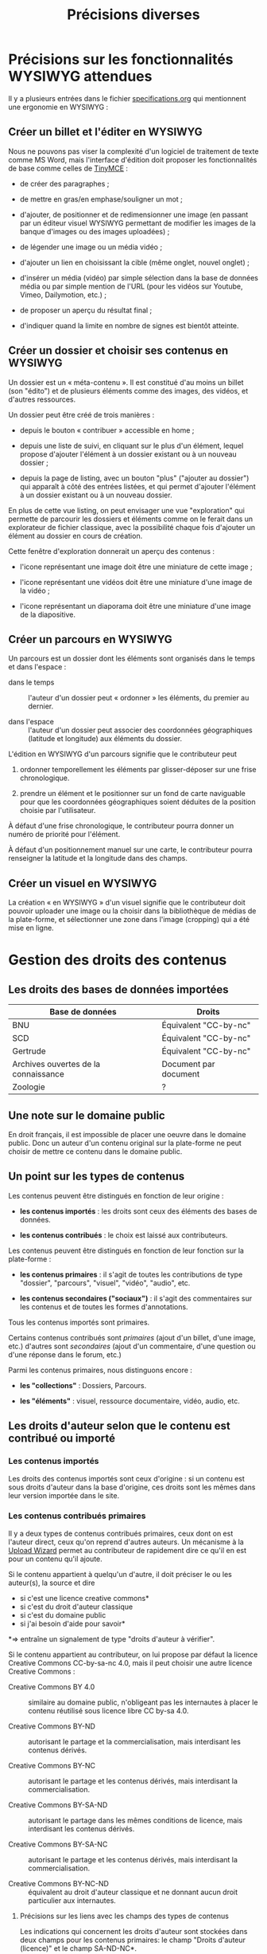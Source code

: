 #+TITLE: Précisions diverses

* Précisions sur les fonctionnalités WYSIWYG attendues

Il y a plusieurs entrées dans le fichier [[https://github.com/bzg/findclub/blob/master/specifications.org][specifications.org]] qui
mentionnent une ergonomie en WYSIWYG :

** Créer un billet et l'éditer en WYSIWYG

Nous ne pouvons pas viser la complexité d'un logiciel de traitement de
texte comme MS Word, mais l'interface d'édition doit proposer les
fonctionnalités de base comme celles de [[https://www.tinymce.com/][TinyMCE]] :

- de créer des paragraphes ;

- de mettre en gras/en emphase/souligner un mot ;

- d'ajouter, de positionner et de redimensionner une image (en
  passant par un éditeur visuel WYSIWYG permettant de modifier les
  images de la banque d'images ou des images uploadées) ;

- de légender une image ou un média vidéo ;

- d'ajouter un lien en choisissant la cible (même onglet, nouvel
  onglet) ;

- d'insérer un média (vidéo) par simple sélection dans la base de
  données média ou par simple mention de l'URL (pour les vidéos
  sur Youtube, Vimeo, Dailymotion, etc.) ;

- de proposer un aperçu du résultat final ;

- d'indiquer quand la limite en nombre de signes est bientôt atteinte.

** Créer un dossier et choisir ses contenus en WYSIWYG

Un dossier est un « méta-contenu ».  Il est constitué d'au moins un
billet (son "édito") et de plusieurs éléments comme des images, des
vidéos, et d'autres ressources.

Un dossier peut être créé de trois manières :

- depuis le bouton « contribuer » accessible en home ;

- depuis une liste de suivi, en cliquant sur le plus d'un élément,
  lequel propose d'ajouter l'élément à un dossier existant ou à un
  nouveau dossier ;

- depuis la page de listing, avec un bouton "plus" ("ajouter au
  dossier") qui apparaît à côté des entrées listées, et qui permet
  d'ajouter l'élément à un dossier existant ou à un nouveau dossier.

En plus de cette vue listing, on peut envisager une vue "exploration"
qui permette de parcourir les dossiers et éléments comme on le ferait
dans un explorateur de fichier classique, avec la possibilité chaque
fois d'ajouter un élément au dossier en cours de création.

Cette fenêtre d'exploration donnerait un aperçu des contenus :

- l'icone représentant une image doit être une miniature de cette
  image ;

- l'icone représentant une vidéos doit être une miniature d'une image
  de la vidéo ;

- l'icone représentant un diaporama doit être une miniature d'une
  image de la diapositive.

** Créer un parcours en WYSIWYG

Un parcours est un dossier dont les éléments sont organisés dans le
temps et dans l'espace :

- dans le temps :: l'auteur d'un dossier peut « ordonner » les
     éléments, du premier au dernier.

- dans l'espace :: l'auteur d'un dossier peut associer des coordonnées
     géographiques (latitude et longitude) aux éléments du dossier.

L'édition en WYSIWYG d'un parcours signifie que le contributeur peut

1. ordonner temporellement les éléments par glisser-déposer sur une
   frise chronologique.

2. prendre un élément et le positionner sur un fond de carte
   naviguable pour que les coordonnées géographiques soient déduites
   de la position choisie par l'utilisateur.

À défaut d'une frise chronologique, le contributeur pourra donner un
numéro de priorité pour l'élément.

À défaut d'un positionnement manuel sur une carte, le contributeur
pourra renseigner la latitude et la longitude dans des champs.

** Créer un visuel en WYSIWYG

La création « en WYSIWYG » d'un visuel signifie que le contributeur
doit pouvoir uploader une image ou la choisir dans la bibliothèque de
médias de la plate-forme, et sélectionner une zone dans l'image
(cropping) qui a été mise en ligne.

* Gestion des droits des contenus

** Les droits des bases de données importées

| Base de données                      | Droits                |
|--------------------------------------+-----------------------|
| BNU                                  | Équivalent "CC-by-nc" |
| SCD                                  | Équivalent "CC-by-nc" |
| Gertrude                             | Équivalent "CC-by-nc" |
| Archives ouvertes de la connaissance | Document par document |
|--------------------------------------+-----------------------|
| Zoologie                             | ?                     |

** Une note sur le domaine public

En droit français, il est impossible de placer une oeuvre dans le
domaine public.  Donc un auteur d'un contenu original sur la
plate-forme ne peut choisir de mettre ce contenu dans le domaine
public.

** Un point sur les types de contenus

Les contenus peuvent être distingués en fonction de leur origine :

- *les contenus importés* : les droits sont ceux des éléments des bases
  de données.

- *les contenus contribués* : le choix est laissé aux contributeurs.

Les contenus peuvent être distingués en fonction de leur fonction sur
la plate-forme :

- *les contenus primaires* : il s'agit de toutes les contributions de
  type "dossier", "parcours", "visuel", "vidéo", "audio", etc.

- *les contenus secondaires ("sociaux")* : il s'agit des commentaires
  sur les contenus et de toutes les formes d'annotations.

Tous les contenus importés sont primaires.

Certains contenus contribués sont /primaires/ (ajout d'un billet, d'une
image, etc.) d'autres sont /secondaires/ (ajout d'un commentaire, d'une
question ou d'une réponse dans le forum, etc.)

Parmi les contenus primaires, nous distinguons encore :

- *les "collections"* : Dossiers, Parcours.

- *les "éléments"* : visuel, ressource documentaire, vidéo, audio, etc.

** Les droits d'auteur selon que le contenu est contribué ou importé

*** Les contenus importés

Les droits des contenus importés sont ceux d'origine : si un contenu
est sous droits d'auteur dans la base d'origine, ces droits sont les
mêmes dans leur version importée dans le site.

*** Les contenus contribués primaires

Il y a deux types de contenus contribués primaires, ceux dont on est
l'auteur direct, ceux qu'on reprend d'autres auteurs.  Un mécanisme à
la [[https://commons.wikimedia.org/wiki/Special:UploadWizard][Upload Wizard]] permet au contributeur de rapidement dire ce qu'il en
est pour un contenu qu'il ajoute.

Si le contenu appartient à quelqu'un d'autre, il doit préciser le ou
les auteur(s), la source et dire

- si c'est une licence creative commons*
- si c'est du droit d'auteur classique
- si c'est du domaine public
- si j'ai besoin d'aide pour savoir*

*=> entraîne un signalement de type "droits d'auteur à vérifier".

Si le contenu appartient au contributeur, on lui propose par défaut la
licence Creative Commons CC-by-sa-nc 4.0, mais il peut choisir une
autre licence Creative Commons :

- Creative Commons BY 4.0 :: similaire au domaine public, n'obligeant
     pas les internautes à placer le contenu réutilisé sous licence
     libre CC by-sa 4.0.

- Creative Commons BY-ND :: autorisant le partage et la
     commercialisation, mais interdisant les contenus dérivés.

- Creative Commons BY-NC :: autorisant le partage et les contenus
     dérivés, mais interdisant la commercialisation.

- Creative Commons BY-SA-ND :: autorisant le partage dans les mêmes
     conditions de licence, mais interdisant les contenus dérivés.

- Creative Commons BY-SA-NC :: autorisant le partage et les contenus
     dérivés, mais interdisant la commercialisation.

- Creative Commons BY-NC-ND :: équivalent au droit d'auteur classique
     et ne donnant aucun droit particulier aux internautes.

**** Précisions sur les liens avec les champs des types de contenus

Les indications qui concernent les droits d'auteur sont stockées dans
deux champs pour les contenus primaires: le champ "Droits d'auteur
(licence)" et le champ SA-ND-NC*.

La valeur par défaut pour le champ Creative Commons est {1, 0, 1}, qui
correspond à la licence Creative Commons by-sa-nc.

Une valeur standard pour le champ Droits d'auteur est "© Jardin de
botanique de Fontainebleau" indiquant à qui appartiennent les droits
d'auteur.  En général, ce champ est identique pour tous les items
importés d'une même base.

Si les deux champs sont incompatibles, le champ "Droits d'auteur"
prime.

*** Les contenus contribués secondaires

Pour les contenus contribués secondaires, ils sont tous placés sous
droit d'auteur classique.  En acceptant les Conditions Générales du
site, Les contributeurs autorisent le JDS à publier ces contenus sur
le site ou tout autre support sans contre-partie.

Les CGU précisent que les contributeurs sont responsables :

- de veiller à ne pas enfreindre la législation lors de l'import de
  contenus sur le site ;

- des contenus secondaires contribués : pas de grossièretés, etc.

Le site fonctionne comme un hébergeur des contenus contribués, non
comme l'auteur de ces contenus.

** Les droits d'auteur selon les types de contenus

*** Principe général

Les éléments ont un seul auteur et n'ont pas de contributeurs.

Les collections (dossiers et parcours) ont un seul auteur (celui qui
crée la collection) et peuvent avoir plusieurs contributeurs ; un
contributeur d'une collection est un utilisateur qui ajoute ou propose
d'ajouter un élément, selon que la modération est a posteriori ou a
priori.

*** Droits d'auteur sur les éléments

Les éléments ne sont pas collaboratifs : le contributeur les ajoute à
la plate-forme et gère seul leur contenu.

Si un utilisateur contribue à un élément avec du contenu secondaire
(un commentaire), les droits des deux contenus restent distincts.

Si un utilisateur contribue à un élément avec un conseil pris en
compte par le contributeur de l'élément (par exemple une légende sur
une image, une correction de faute d'orthographe), cela n'affecte pas
les droits de l'élément.

*** Droits d'auteur sur les collections

Les collections (dossiers et parcours) sont des façons collaboratives
de /présenter/ des éléments.  Elles ne constituent pas une oeuvre
originale qui permettrait à son contributeur initial ou aux suivants
de solliciter des droits particulier.

Le champ "Droits d'auteur (licence)" pour les dossiers et les parcours
désigne les droits s'appliquant pour les éléments dont les droits ne
sont pas précisés.

Par défaut, la valeur du champ "Droits d'auteur (licence)" pour les
dossiers est CC by-nc-sa 4.0.

Si des droits sont précisés pour les éléments, ceux-ci ont priorité
sur les droits des collections.

*** Droits d'auteur sur les ressources documentaires

Les droits sur les métadonnées des ressources documentaires ne doivent
pas être confondus avec les droits d'auteur associées à ces ressources.
Par exemple, des métadonnées peuvent être publiées en CC-by-sa alors
que les contenus qu'elles décrivent sont sous droit d'auteur classique.

** Protection par le droit des marques

La marque protège le logo et le nom du site.

[Question ouverte : est-ce que le design est protégé par ce dépôt de
marque ou par l'Université elle-même ?]

* Workflow pour l'inscription sur la plate-forme

** Moyens de s'inscrire sur la plate-forme

Tous les utilisateurs sont invités à devenir contributeur en créant un
compte sur la plateforme.

L'utilisateur peut demander la création d'un compte de trois façons :

- par email ;
- par Facebook ;
- Par Twitter.

Si la demande est faite par email, un email de confirmation est envoyé
à l'utilisateur à l'adresse renseignée, et l'utilisateur doit cliquer
sur un lien ce mail pour que la création du compte soit finalisée.

Si la demande est faite par Facebook ou Twitter, l'utilisateur est
redirigé vers ces plate-formes qui lui demandent de confirmer
l'utilisation de leur compte Facebook ou Twitter pour la création d'un
compte sur Osca(h)r.

** Champs de création de compte et permissions sur Facebook/Twitter

Lors de la création de compte par mail, seul un champ "adresse email"
est présenté à l'utilisateur.  Tant que l'email saisie dans ce champ
n'est pas conforme, l'utilisateur ne peut valider sa demande de
création de compte.

Lors de la création de compte via Facebook ou Twitter, la seule
permission demandée à l'utilisateur "Accéder aux informations de base
sur le compte".  Osca(h)r ne demande pas l'accès aux informations non
basiques comme les listes d'amis, la ville de naissance, etc.
Osca(h)r ne demande pas la permission de pouvoir écrire dans les
statuts Facebook ou Twitter.

** (Pré)validation des comptes contributeurs

L'administrateur peut éditer une liste de noms de domaines prévalidés.

C'est noms de domaines sont ceux pour lesquels la création de comptes
est prévalidée (voir le workflow ci-dessous).

Les items de cette listes supportent le "globbing", i.e. le matching
sur des patterns du genre "*gouv.fr".

La liste initiale en base de données est :

- unistra.fr
- *gouv.fr

** Workflow de validation des demandes d'inscription

- (1) l'utilisateur demande la création d'un compte

- (2) il valide la demande (par email ou par Facebook/Twitter)

- (3a) s'il utilise une adresse mail prévalidée, son compte est créé
  et il reçoit un mail lui demandant de compléter son profil

- (3b) s'il utilise une adresse mail non-prévalidée, l'administrateur
  reçoit une alerte et peut valider ou non la création de compte

- (3aa) si l'administrateur valide la création de compte, le compte
  est créé et l'utilisateur reçoit un mail lui demandant de compléter
  son profil 

- (3ab) si l'administrateur ne valide pas la création de compte,
  l'utilisateur reçoit un email lui indiquant que sa création de
  compte n'a pas été acceptée et l'invitant à contacter les
  administrateurs s'il veut des explications.

* Signalement de problèmes sur des contenus (fait)

Les problèmes à signaler sur les contenus peuvent être de plusieurs
ordres :

1. des problèmes de droit d'auteur (mauvaise licence)

2. des problèmes de contenu inapproprié (propos injurieux, etc.)

3. des problèmes techniques (mauvais affichage, etc.)

4. des problèmes scientifiques (erreur, etc.)

Quand il souhaite signaler un problème sur un contenu, l'utilisateur
(ou le contributeur) voit s'afficher une fenêtre modal lui demandant
de préciser la nature du problème parmi ces quatre possibilités.

Si c'est un *utilisateur non-connecté*, le formulaire lui propose trois
options : problème de droits d'auteur, problème technique, problème de
contenu inapproprié.

Si c'est un *contributeur* (utilisateur connecté), le formulaire lui
propose quatre options : les trois précédentes et la possibilité de
signaler un problème scientifique sur un contenu.

Une fois le choix effectué, on demande aux utilisateurs connectés leur
nom, leur adresse email, et quelques lignes d'explications ; pour les
contributeurs, on demande juste quelques lignes d'explications.

Les problèmes signalés portent soit sur des contenus primaires
(signalement accessible aux utilisateurs et aux contributeurs) soit
sur des commentaires (signalement accessible seulement aux
contributeurs).

Voici les différents types de problèmes :

- des problèmes de droit d'auteur :: dans ce cas, le problème remonte
     au contributeur et aux administrateurs.

- des problèmes de contenu inapproprié :: dans ce cas, le problème
     remonte au contributeur et aux administrateurs.  (Les contenus
     inappropriés peuvent concerner les contenus primaires et les
     contenus secondaires comme les commentaires.)

- des problèmes techniques :: dans ce cas, le problème remonte aux
     administrateurs.

- des problèmes scientifiques :: dans ce cas, le problème remonte au
     contributeur.  (Signalement accessible seulement aux
     contributeurs.)

* Informations générales sur les normes d'accessibilité

- http://www.accede-web.com : information générale
- http://references.modernisation.gouv.fr : référence gouvernement
- http://paypal.github.io/bootstrap-accessibility-plugin/demo.html :
  plugin pour bootstrap


